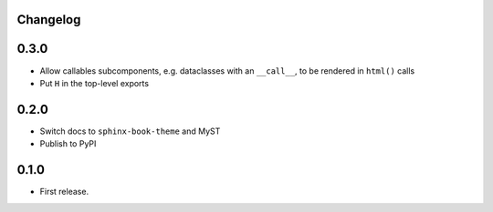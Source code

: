 Changelog
=========

0.3.0
=====

- Allow callables subcomponents, e.g. dataclasses with an ``__call__``, to be rendered in ``html()`` calls

- Put ``H`` in the top-level exports

0.2.0
=====

- Switch docs to ``sphinx-book-theme`` and MyST

- Publish to PyPI

0.1.0
=====

- First release.